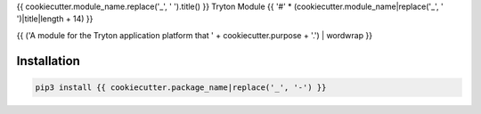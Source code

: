 {{ cookiecutter.module_name.replace('_', ' ').title() }} Tryton Module
{{ '#' * (cookiecutter.module_name|replace('_', ' ')|title|length + 14) }}

{{ ('A module for the Tryton application platform that ' + cookiecutter.purpose + '.') | wordwrap }}

.. start-of-readme-only-text

Installation
============

.. code:: python

    pip3 install {{ cookiecutter.package_name|replace('_', '-') }}
